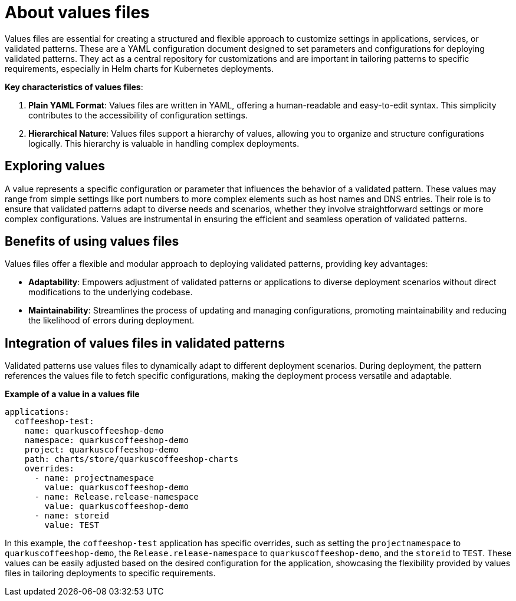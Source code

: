 :_content-type: CONCEPT
:imagesdir: ../../images

[id="about-values-files"]
= About values files

Values files are essential for creating a structured and flexible approach to customize settings in applications, services, or validated patterns. These are a YAML configuration document designed to set parameters and configurations for deploying validated patterns.
They act as a central repository for customizations and are important in tailoring patterns to specific requirements, especially in Helm charts for Kubernetes deployments.

*Key characteristics of values files*:

. *Plain YAML Format*: Values files are written in YAML, offering a human-readable and easy-to-edit syntax. This simplicity contributes to the accessibility of configuration settings.
. *Hierarchical Nature*: Values files support a hierarchy of values, allowing you to organize and structure configurations logically. This hierarchy is valuable in handling complex deployments.


[id="exploring-values"]
== Exploring values

A value represents a specific configuration or parameter that influences the behavior of a validated pattern. These values may range from simple settings like port numbers to more complex elements such as host names and DNS entries. Their role is to ensure that validated patterns adapt to diverse needs and scenarios, whether they involve straightforward settings or more complex configurations. Values are instrumental in ensuring the efficient and seamless operation of validated patterns.

[id="benefits-of-using-values-files"]
== Benefits of using values files

Values files offer a flexible and modular approach to deploying validated patterns, providing key advantages:

* *Adaptability*: Empowers adjustment of validated patterns or applications to diverse deployment scenarios without direct modifications to the underlying codebase.
* *Maintainability*: Streamlines the process of updating and managing configurations, promoting maintainability and reducing the likelihood of errors during deployment.


[id="integration-of-values-files"]
== Integration of values files in validated patterns

Validated patterns use values files to dynamically adapt to different deployment scenarios. During deployment, the pattern references the values file to fetch specific configurations, making the deployment process versatile and adaptable.

*Example of a value in a values file*


[source,yaml]
----
applications:
  coffeeshop-test:
    name: quarkuscoffeeshop-demo
    namespace: quarkuscoffeeshop-demo
    project: quarkuscoffeeshop-demo
    path: charts/store/quarkuscoffeeshop-charts
    overrides:
      - name: projectnamespace
        value: quarkuscoffeeshop-demo
      - name: Release.release-namespace
        value: quarkuscoffeeshop-demo
      - name: storeid
        value: TEST
----

In this example, the `coffeeshop-test` application has specific overrides, such as setting the `projectnamespace` to `quarkuscoffeeshop-demo`, the `Release.release-namespace` to `quarkuscoffeeshop-demo`, and the `storeid` to `TEST`. These values can be easily adjusted based on the desired configuration for the application, showcasing the flexibility provided by values files in tailoring deployments to specific requirements.

